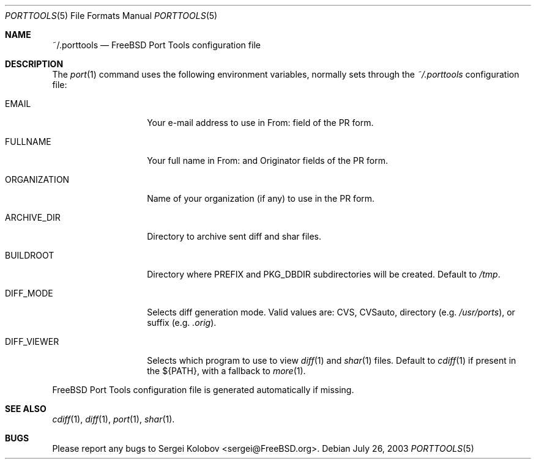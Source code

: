 .\" Copyright (c) 2003, Sergei Kolobov
.\" All rights reserved.
.\"
.\" Redistribution and use in source and binary forms, with or without
.\" modification, are permitted provided that the following conditions
.\" are met:
.\" 1. Redistributions of source code must retain the above copyright
.\"    notice, this list of conditions and the following disclaimer.
.\" 2. Redistributions in binary form must reproduce the above copyright
.\"    notice, this list of conditions and the following disclaimer in the
.\"    documentation and/or other materials provided with the distribution.
.\"
.\" THIS SOFTWARE IS PROVIDED BY THE AUTHOR AND CONTRIBUTORS ``AS IS'' AND
.\" ANY EXPRESS OR IMPLIED WARRANTIES, INCLUDING, BUT NOT LIMITED TO, THE
.\" IMPLIED WARRANTIES OF MERCHANTABILITY AND FITNESS FOR A PARTICULAR PURPOSE
.\" ARE DISCLAIMED.  IN NO EVENT SHALL THE AUTHOR OR CONTRIBUTORS BE LIABLE
.\" FOR ANY DIRECT, INDIRECT, INCIDENTAL, SPECIAL, EXEMPLARY, OR CONSEQUENTIAL
.\" DAMAGES (INCLUDING, BUT NOT LIMITED TO, PROCUREMENT OF SUBSTITUTE GOODS
.\" OR SERVICES; LOSS OF USE, DATA, OR PROFITS; OR BUSINESS INTERRUPTION)
.\" HOWEVER CAUSED AND ON ANY THEORY OF LIABILITY, WHETHER IN CONTRACT, STRICT
.\" LIABILITY, OR TORT (INCLUDING NEGLIGENCE OR OTHERWISE) ARISING IN ANY WAY
.\" OUT OF THE USE OF THIS SOFTWARE, EVEN IF ADVISED OF THE POSSIBILITY OF
.\" SUCH DAMAGE.
.\"
.\" $Id: porttools.5,v 1.2 2004/08/06 21:53:54 skolobov Exp $
.\"
.Dd July 26, 2003
.Dt PORTTOOLS 5
.Os
.Sh NAME
.Nm ~/.porttools
.Nd FreeBSD Port Tools configuration file
.Sh DESCRIPTION
The
.Xr port 1
command uses the following environment variables,
normally sets through the 
.Pa ~/.porttools
configuration file:
.Bl -tag -width ORGANIZATION
.It Ev EMAIL
Your e-mail address to use in From: field of the PR form.
.It Ev FULLNAME
Your full name in From: and Originator fields of the PR form.
.It Ev ORGANIZATION
Name of your organization (if any) to use in the PR form.
.It Ev ARCHIVE_DIR
Directory to archive sent diff and shar files.
.It Ev BUILDROOT
Directory where PREFIX and PKG_DBDIR subdirectories will be created.
Default to
.Pa /tmp .
.It Ev DIFF_MODE
Selects diff generation mode. Valid values are: CVS, CVSauto, directory
.Pq e.g. Pa /usr/ports ,
or suffix
.Pq e.g. Pa .orig .
.It Ev DIFF_VIEWER
Selects which program to use to view 
.Xr diff 1
and 
.Xr shar 1 
files. 
Default to 
.Xr cdiff 1
if present in the ${PATH},
with a fallback to
.Xr more 1 .
.El
.Pp
FreeBSD Port Tools configuration file is generated automatically if missing.
.Sh SEE ALSO
.Xr cdiff 1 ,
.Xr diff 1 ,
.Xr port 1 ,
.Xr shar 1 .
.Sh BUGS
Please report any bugs to 
.An Sergei Kolobov Aq sergei@FreeBSD.org .
